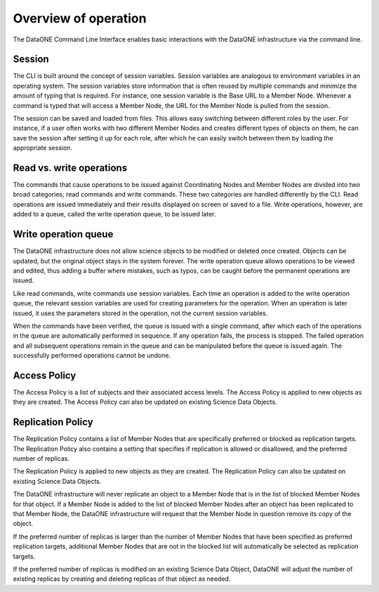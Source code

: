 Overview of operation
=====================

The DataONE Command Line Interface enables basic interactions with the DataONE
infrastructure via the command line.


.. _session:

Session
~~~~~~~

The CLI is built around the concept of session variables. Session variables are
analogous to environment variables in an operating system. The session variables
store information that is often reused by multiple commands and minimize the
amount of typing that is required. For instance, one session variable is the
Base URL to a Member Node. Whenever a command is typed that will access a Member
Node, the URL for the Member Node is pulled from the session.

The session can be saved and loaded from files. This allows easy switching
between different roles by the user. For instance, if a user often works with
two different Member Nodes and creates different types of objects on them, he
can save the session after setting it up for each role, after which he can
easily switch between them by loading the appropriate session.


.. _read_write_operations:

Read vs. write operations
~~~~~~~~~~~~~~~~~~~~~~~~~

The commands that cause operations to be issued against Coordinating Nodes and
Member Nodes are divided into two broad categories; read commands and write
commands. These two categories are handled differently by the CLI. Read
operations are issued immediately and their results displayed on screen or saved
to a file. Write operations, however, are added to a queue, called the write
operation queue, to be issued later.


.. _write_operation_queue:

Write operation queue
~~~~~~~~~~~~~~~~~~~~~

The DataONE infrastructure does not allow science objects to be modified or
deleted once created. Objects can be updated, but the original object stays in
the system forever. The write operation queue allows operations to be viewed and
edited, thus adding a buffer where mistakes, such as typos, can be caught
before the permanent operations are issued.

Like read commands, write commands use session variables. Each time an
operation is added to the write operation queue, the relevant session variables
are used for creating parameters for the operation. When an operation is later
issued, it uses the parameters stored in the operation, not the current session
variables.

When the commands have been verified, the queue is issued with a single command,
after which each of the operations in the queue are automatically performed in
sequence. If any operation fails, the process is stopped. The failed operation
and all subsequent operations remain in the queue and can be manipulated before
the queue is issued again. The successfully performed operations cannot be
undone.


.. _access_policy:

Access Policy
~~~~~~~~~~~~~

The Access Policy is a list of subjects and their associated access levels. The
Access Policy is applied to new objects as they are created. The Access Policy
can also be updated on existing Science Data Objects.


.. _replication_policy:

Replication Policy
~~~~~~~~~~~~~~~~~~

The Replication Policy contains a list of Member Nodes that are specifically
preferred or blocked as replication targets. The Replication Policy also
contains a setting that specifies if replication is allowed or disallowed, and
the preferred number of replicas.

The Replication Policy is applied to new objects as they are created. The
Replication Policy can also be updated on existing Science Data Objects.

The DataONE infrastructure will never replicate an object to a Member Node that
is in the list of blocked Member Nodes for that object. If a Member Node is
added to the list of blocked Member Nodes after an object has been replicated to
that Member Node, the DataONE infrastructure will request that the Member Node
in question remove its copy of the object.

If the preferred number of replicas is larger than the number of Member Nodes
that have been specified as preferred replication targets, additional Member
Nodes that are not in the blocked list will automatically be selected as
replication targets.

If the preferred number of replicas is modified on an existing Science Data
Object, DataONE will adjust the number of existing replicas by creating and
deleting replicas of that object as needed.

